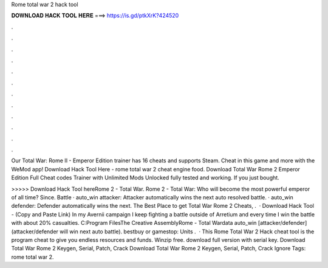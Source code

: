 Rome total war 2 hack tool



𝐃𝐎𝐖𝐍𝐋𝐎𝐀𝐃 𝐇𝐀𝐂𝐊 𝐓𝐎𝐎𝐋 𝐇𝐄𝐑𝐄 ===> https://is.gd/ptkXrK?424520



.



.



.



.



.



.



.



.



.



.



.



.

Our Total War: Rome II - Emperor Edition trainer has 16 cheats and supports Steam. Cheat in this game and more with the WeMod app! Download Hack Tool Here -  rome total war 2 cheat engine food. Download Total War Rome 2 Emperor Edition Full Cheat codes Trainer with Unlimited Mods Unlocked fully tested and working. If you just bought.

>>>>> Download Hack Tool hereRome 2 - Total War. Rome 2 - Total War: Who will become the most powerful emperor of all time? Since. Battle · auto_win attacker: Attacker automatically wins the next auto resolved battle. · auto_win defender: Defender automatically wins the next. The Best Place to get Total War Rome 2 Cheats, .  · Download Hack Tool -  (Copy and Paste Link) In my Avernii campaign I keep fighting a battle outside of Arretium and every time I win the battle with about 20% casualties. C:\Program Files\The Creative Assembly\Rome - Total War\data auto_win [attacker/defender] (attacker/defender will win next auto battle). bestbuy or gamestop: Units .  · This Rome Total War 2 Hack cheat tool is the program cheat to give you endless resources and funds. Winzip free. download full version with serial key. Download Total War Rome 2 Keygen, Serial, Patch, Crack  Download Total War Rome 2 Keygen, Serial, Patch, Crack  Ignore Tags: rome total war 2.

